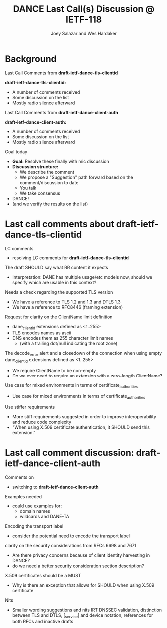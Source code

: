 * Background

*** Last Call Comments from *draft-ietf-dance-tls-clientid*

    *draft-ietf-dance-tls-clientid:*
    - A number of comments received
    - Some discussion on the list
    - Mostly radio silence afterward

*** Last Call Comments from *draft-ietf-dance-client-auth*

    *draft-ietf-dance-client-auth:*
    - A number of comments received
    - Some discussion on the list
    - Mostly radio silence afterward

*** Goal today

    - *Goal:* Resolve these finally with mic discussion
    - *Discussion structure:*
      - We describe the comment
      - We propose a "Suggestion" path forward based on the
        comment/discussion to date
      - You talk
      - We take consensus
    - DANCE!
    - (and we verify the results on the list)

* Last call comments about draft-ietf-dance-tls-clientid

*** LC comments

    + resolving LC comments for *draft-ietf-dance-tls-clientid*

*** The draft SHOULD say what RR content it expects

    \commentfrom{Robert Moskowitz}

    \notes
    + Interpretation: DANE has multiple usage/etc models now, should
      we specify which are usable in this context?

    \suggestion{drop this suggestion as it adds more strictness than is necessary.  Disagreement about whether or not this should go into this document vs a more specific one if needed.}
    

*** Needs a check regarding the supported TLS version

    \commentfrom{Michael Richardson}


    \notes
    - We have a reference to TLS 1.2 and 1.3 and DTLS 1.3
    - We have a reference to RFC8446 (framing extension)

    \suggestion{This extension supports both TLS 1.2 [RFC5246] and TLS 1.3 [RFC8446], and future TLS versions.  DTLS [RFC6347] is also supported. The term TLS in this document is used generically to describe all protocols.}

    \suggestion{A reference to RFC6066 is not needed (TLS extensions)}

*** Request for clarity on the ClientName limit definition

    \commentfrom{Rick van Rein and Michael Richardson}

    \notes
    - dane_clientid extensions defined as <1..255>
    - TLS encodes names as ascii
    - DNS encodes them as 255 character limit names
      - (with a trailing dot/null indicating the root zone)

    The decode_error alert and a closedown of the connection when using
    empty dane_clientid extensions defined as <1..255>

    - We require ClientName to be non-empty
    - Do we ever need to require an extension with a zero-length ClientName?

    \suggestion{ensure the text properly shows the difference between the TLS length required vs the DANE request length required.}

*** Use case for mixed environments in terms of certificate_authorities

    \commentfrom{Rick van Rein?}

    \notes
    - Use case for mixed environments in terms of certificate_authorities

    \suggestion{???}

*** Use stiffer requirements

    \commentfrom{Rick van Rein and Michael Richardson}

    \notes
    - More stiff requirements suggested in order to improve
      interoperability and reduce code complexity
    - "When using X.509 certificate authentication, it SHOULD send
      this extension."

    \suggestion{SHOULD -> MUST}

* Last call comment discussion: draft-ietf-dance-client-auth

*** Comments on

    + switching to *draft-ietf-dance-client-auth*

*** Examples needed

    \commentfrom{Rick van Rein}

    \notes
    - could use examples for:
      - domain names
      - wildcards and DANE-TA

    \suggestion{Add an easy example /or/ point to architecture document?}

*** Encoding the transport label

    \commentfrom{Michael Richardson}
    
    \notes
    - consider the potential need to encode the transport label

    \suggestion{???}

*** clarity on the security considerations from RFCs 6698 and 7671

    \commentfrom{Robert Moskowitz}

    \notes
    - Are there privacy concerns because of client identity harvesting
      in DANCE?
    - do we need a better security consideration section description?

    \suggestion{Mention this consideration in the secruity consideration}

*** X.509 certificates should be a MUST

    \commentfrom{Michael Richardson}

    \notes
    - Why is there an exception that allows for SHOULD when using
      X.509 certificate

    \suggestion{Change it to MUST}

*** Nits

    \commentfrom{Michael Richardson}

    \notes
    - Smaller wording suggestions and nits IRT DNSSEC validation,
      distinction between TLS and DTLS, [_service] and device
      notation, references for both RFCs and inactive drafts

    \suggestion{Accept the nits}

#+TITLE:     DANCE Last Call(s) Discussion @ IETF-118
#+AUTHOR:    Joey Salazar and Wes Hardaker
#+DESCRIPTION: 
#+KEYWORDS: 
#+LANGUAGE:  en
#+OPTIONS:   H:2 num:t toc:t \n:nil @:t ::t |:t ^:nil -:t f:t *:t <:t
#+OPTIONS:   TeX:t LaTeX:t skip:nil d:nil todo:t pri:nil tags:not-in-toc
#+INFOJS_OPT: view:nil toc:t ltoc:t mouse:underline buttons:0 path:http://orgmode.org/org-info.js
#+EXPORT_SELECT_TAGS: export
#+EXPORT_EXCLUDE_TAGS: noexport
#+LINK_UP:   
#+LINK_HOME: 

#+startup: beamer
#+LaTeX_CLASS: beamer
#+latex_header: \usepackage[dvipsnames]{xcolor}
#+latex_header: \usepackage{tikz}
#+latex_header: \usepackage{amsmath}
#+latex_header: \newcommand{\figcatchmentscale}{0.6}
#+latex_header: \usetikzlibrary{arrows,positioning,shapes}
#+latex_header: \usetikzlibrary{shapes,calc,shadows}
#+latex_header: \setbeamertemplate{footline}[frame number]
#+latex_header: \setbeamertemplate{footline}[text line]{\insertshortauthor \hfill \insertshorttitle \hfill \insertframenumber / \inserttotalframenumber }
#+latex_header: \setbeamercolor{alerted text}{fg=blue}
#+latex_header: \newcommand{\commentfrom}[1]{\textbf{Comment From:} #1}
#+latex_header: \newcommand{\notes}{\vspace*{1em}\textbf{Notes:}}
#+latex_header: \newcommand{\suggestion}[1]{\vspace*{1em}\textbf{Suggestion:} {#1}\\}
#+BEAMER_HEADER: \setbeamertemplate{navigation symbols}{???}

